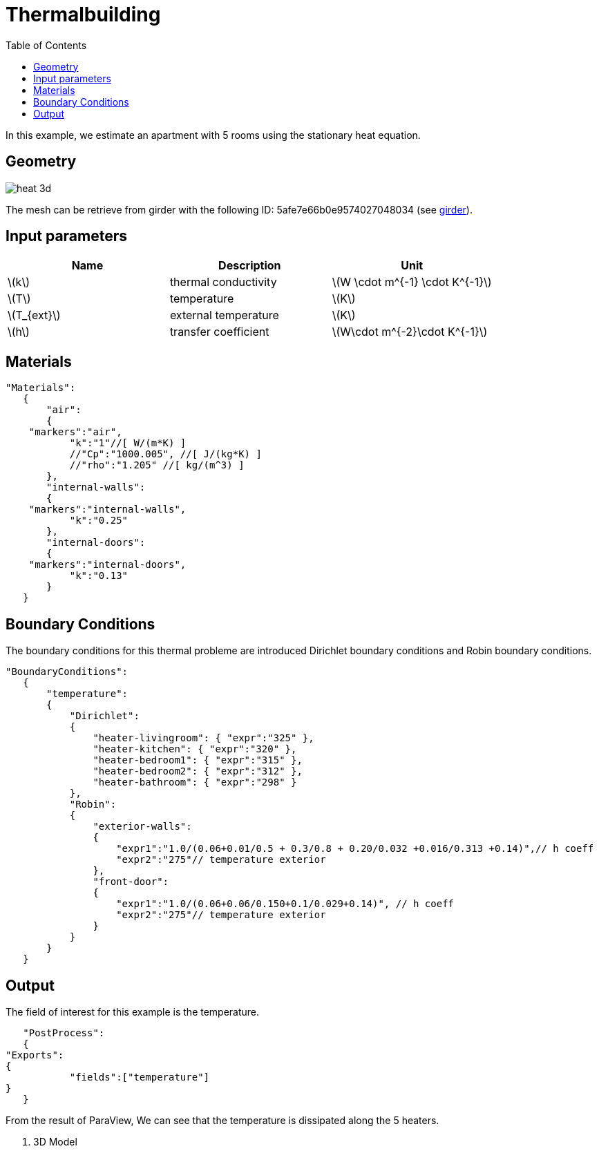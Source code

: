 = Thermalbuilding
:icons: font
:stem: latexmath
:feelpp: Feel++
:nofooter:
:toc: left
:page-vtkjs: true

In this example, we estimate an apartment with 5 rooms using the stationary heat equation.

== Geometry

image::3Dbuilding/heat_3d.png[]


The mesh can be retrieve from girder with the following ID: 5afe7e66b0e9574027048034 (see xref:contribute:girder:README.adoc[girder]).

== Input parameters

[options="header"]
|===
| Name | Description | Unit
| stem:[k] | thermal conductivity | stem:[W \cdot m^{-1} \cdot K^{-1}] 
| stem:[T] | temperature | stem:[K] 
| stem:[T_{ext}] | external temperature | stem:[K] 
| stem:[h] | transfer coefficient | stem:[W\cdot m^{-2}\cdot K^{-1}] 
|===

== Materials

[source,json,,indent=0]
----
	"Materials":
    {
        "air":
        {
	    "markers":"air",
            "k":"1"//[ W/(m*K) ]
            //"Cp":"1000.005", //[ J/(kg*K) ]
            //"rho":"1.205" //[ kg/(m^3) ]
        },
        "internal-walls":
        {
	    "markers":"internal-walls",
            "k":"0.25"
        },
        "internal-doors":
        {
	    "markers":"internal-doors",
            "k":"0.13"
        }
    }
----

== Boundary Conditions
The boundary conditions for this thermal probleme are introduced Dirichlet boundary conditions and Robin boundary conditions.

[source,json,,indent=0]
----
	"BoundaryConditions":
    {
        "temperature":
        {
            "Dirichlet":
            {
                "heater-livingroom": { "expr":"325" },
                "heater-kitchen": { "expr":"320" },
                "heater-bedroom1": { "expr":"315" },
                "heater-bedroom2": { "expr":"312" },
                "heater-bathroom": { "expr":"298" }
            },
            "Robin":
            {
                "exterior-walls":
                {
                    "expr1":"1.0/(0.06+0.01/0.5 + 0.3/0.8 + 0.20/0.032 +0.016/0.313 +0.14)",// h coeff
                    "expr2":"275"// temperature exterior
                },
                "front-door":
                {
                    "expr1":"1.0/(0.06+0.06/0.150+0.1/0.029+0.14)", // h coeff
                    "expr2":"275"// temperature exterior
                }
            }
        }
    }
----

== Output

The field of interest for this example is the temperature.
[source,json,,indent=0]
----
    "PostProcess":
    {
	"Exports":
	{
            "fields":["temperature"]
	}
    }

----

From the result of ParaView, We can see that the temperature is dissipated along the 5 heaters.

. 3D Model
++++

<div class="stretchy-wrapper-16_9">
<div id="vtkVisuSection2" style="margin: auto; width: 100%; height: 100%;      padding: 10px;"></div>
</div>
<script type="text/javascript">
feelppVtkJs.createSceneImporter( vtkVisuSection2, {
                                 fileURL: "https://girder.math.unistra.fr/api/v1/file/5afee6d1b0e9574027048050/download",
                                 objects: { "fields":[ { scene:"Export.case", name:"temperature" } ] }
                                 } );
</script>

++++

To reproduce the result, we run the case:
----
feelpp_toolbox_heat --case "github:{repo:toolbox, branch:example-8-3Dbuilding-heat, path:examples/modules/heat/pages/3Dbuilding}"
----

